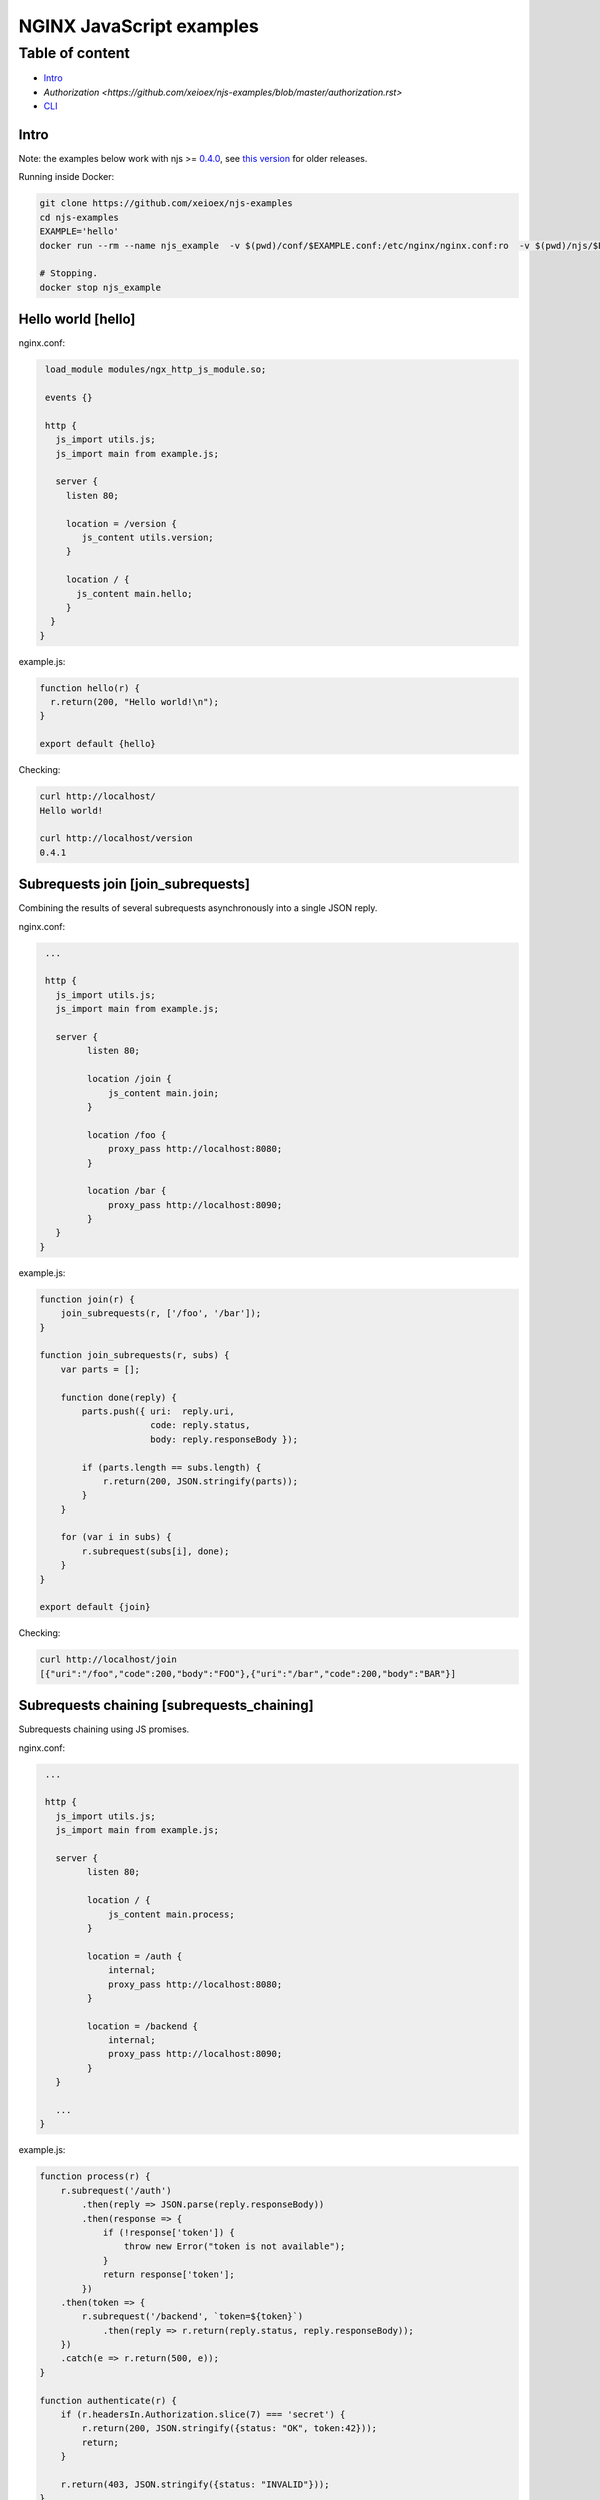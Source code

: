 =================
NGINX JavaScript examples
=================

****************
Table of content
****************

- Intro_
- `Authorization <https://github.com/xeioex/njs-examples/blob/master/authorization.rst>`
- CLI_

.. _Intro:

Intro
=====

Note: the examples below work with njs >= `0.4.0 <http://nginx.org/en/docs/njs/changes.html#njs0.4.0>`_, see `this version <https://github.com/xeioex/njs-examples/tree/b1c992c742b5d41dea2e087ebea98e098543a341>`_ for older releases.

Running inside Docker:

.. code-block:: shell

  git clone https://github.com/xeioex/njs-examples
  cd njs-examples
  EXAMPLE='hello'
  docker run --rm --name njs_example  -v $(pwd)/conf/$EXAMPLE.conf:/etc/nginx/nginx.conf:ro  -v $(pwd)/njs/$EXAMPLE.js:/etc/nginx/example.js:ro -v $(pwd)/njs/utils.js:/etc/nginx/utils.js:ro -p 80:80 -p 8090:8090 -d nginx

  # Stopping.
  docker stop njs_example

Hello world [hello]
===========

nginx.conf:

.. code-block:: nginx

  load_module modules/ngx_http_js_module.so;

  events {}

  http {
    js_import utils.js;
    js_import main from example.js;

    server {
      listen 80;

      location = /version {
         js_content utils.version;
      }

      location / {
        js_content main.hello;
      }
   }
 }

example.js:

.. code-block:: js

  function hello(r) {
    r.return(200, "Hello world!\n");
  }

  export default {hello}

Checking:

.. code-block:: shell

  curl http://localhost/
  Hello world!

  curl http://localhost/version
  0.4.1

Subrequests join [join_subrequests]
================
Combining the results of several subrequests asynchronously into a single JSON reply.

nginx.conf:

.. code-block:: nginx

  ...

  http {
    js_import utils.js;
    js_import main from example.js;

    server {
          listen 80;

          location /join {
              js_content main.join;
          }

          location /foo {
              proxy_pass http://localhost:8080;
          }

          location /bar {
              proxy_pass http://localhost:8090;
          }
    }
 }

example.js:

.. code-block:: js

  function join(r) {
      join_subrequests(r, ['/foo', '/bar']);
  }

  function join_subrequests(r, subs) {
      var parts = [];

      function done(reply) {
          parts.push({ uri:  reply.uri,
                       code: reply.status,
                       body: reply.responseBody });

          if (parts.length == subs.length) {
              r.return(200, JSON.stringify(parts));
          }
      }

      for (var i in subs) {
          r.subrequest(subs[i], done);
      }
  }

  export default {join}

Checking:

.. code-block:: shell

  curl http://localhost/join
  [{"uri":"/foo","code":200,"body":"FOO"},{"uri":"/bar","code":200,"body":"BAR"}]


Subrequests chaining [subrequests_chaining]
================
Subrequests chaining using JS promises.

nginx.conf:

.. code-block:: nginx

  ...

  http {
    js_import utils.js;
    js_import main from example.js;

    server {
          listen 80;

          location / {
              js_content main.process;
          }

          location = /auth {
              internal;
              proxy_pass http://localhost:8080;
          }

          location = /backend {
              internal;
              proxy_pass http://localhost:8090;
          }
    }

    ...
 }

example.js:

.. code-block:: js

    function process(r) {
        r.subrequest('/auth')
            .then(reply => JSON.parse(reply.responseBody))
            .then(response => {
                if (!response['token']) {
                    throw new Error("token is not available");
                }
                return response['token'];
            })
        .then(token => {
            r.subrequest('/backend', `token=${token}`)
                .then(reply => r.return(reply.status, reply.responseBody));
        })
        .catch(e => r.return(500, e));
    }

    function authenticate(r) {
        if (r.headersIn.Authorization.slice(7) === 'secret') {
            r.return(200, JSON.stringify({status: "OK", token:42}));
            return;
        }

        r.return(403, JSON.stringify({status: "INVALID"}));
    }

    export default {process, authenticate}

Checking:

.. code-block:: shell

  curl http://localhost/start -H 'Authorization: Bearer secret'
  Token is 42

  curl http://localhost/start
  SyntaxError: Unexpected token at position 0
  at JSON.parse (native)
  at anonymous (example.js:3)
  at native (native)
  at main (native)

  curl http://localhost/start -H 'Authorization: Bearer secre'
  Error: token is not available
  at anonymous (example.js:4)
  at native (native)
  at main (native)


File IO [file_io]
================

nginx.conf:

.. code-block:: nginx

    http {
      js_import utils.js;
      js_import main from example.js;

      server {
            listen 80;

            location /version {
                js_content utils.version;
            }

            location /push {
                js_content main.push;
            }

            location /flush {
                js_content main.flush;
            }

            location /read {
                js_content main.read;
            }
    }

example.js:

.. code-block:: js

  var fs = require('fs');
  var STORAGE = "/tmp/njs_storage"

  function push(r) {
          fs.appendFileSync(STORAGE, r.requestBody);
          r.return(200);
  }

  function flush(r) {
          fs.writeFileSync(STORAGE, "");
          r.return(200);
  }

  function read(r) {
          var data = "";
          try {
              data = fs.readFileSync(STORAGE);
          } catch (e) {
          }

          r.return(200, data);
  }

  export default {push, flush, read}

.. code-block:: shell

  curl http://localhost/read
  200 <empty reply>

  curl http://localhost/push -X POST --data 'AAA'
  200

  curl http://localhost/push -X POST --data 'BBB'
  200

  curl http://localhost/push -X POST --data 'CCC'
  200

  curl http://localhost/read
  200 AAABBBCCC

  curl http://localhost/flush -X POST
  200

  curl http://localhost/read
  200 <empty reply>

Choosing upstream in stream based on the underlying protocol [stream/detect_http]
========================================

nginx.conf:

.. code-block:: nginx

  ...

  stream {
    js_import utils.js;
    js_import main from example.js;

    js_set $upstream main.upstream_type;

    upstream httpback {
        server 127.0.0.1:8080;
    }

    upstream tcpback {
        server 127.0.0.1:3001;
    }

    server {
          listen 80;

          js_preread  main.detect_http;

          proxy_pass $upstream;
    }
  }


example.js:

.. code-block:: js

    var is_http = 0;

    function detect_http(s) {
        s.on('upload', function (data, flags) {
            var n = data.indexOf('\r\n');
            if (n != -1 && data.substr(0, n - 1).endsWith(" HTTP/1.")) {
                is_http = 1;
            }

            if (data.length || flags.last) {
                s.done();
            }
        });
    }

    function upstream_type(s) {
        return is_http ? "httpback" : "tcpback";
    }

    export default {detect_http, upstream_type}

Checking:

.. code-block:: shell

  curl http://localhost/
  HTTPBACK

  echo 'ABC' | nc 127.0.0.1 80 -q1
  TCPBACK

.. _CLI:

Command line
============

.. code-block:: shell

  docker run -i -t nginx:latest /usr/bin/njs

.. code-block:: none

    interactive njs 0.4.1

    v.<Tab> -> the properties and prototype methods of v.

    >> globalThis
    global {
     console: Console {
      log: [Function: native],
      dump: [Function: native],
      time: [Function: native],
      timeEnd: [Function: native]
     },
     njs: njs {
      version: '0.4.1'
     },
     print: [Function: native],
     global: [Circular],
     process: process {
      argv: [
       '/usr/bin/njs',
       ''
      ],
      env: {
       HOSTNAME: '483ac20bb33f',
       HOME: '/root',
       PKG_RELEASE: '1~buster',
       TERM: 'xterm',
       NGINX_VERSION: '1.19.0',
       PATH: '/usr/local/sbin:/usr/local/bin:/usr/sbin:/usr/bin:/sbin:/bin',
       NJS_VERSION: '0.4.1',
       PWD: '/'
      }
     }
    }
